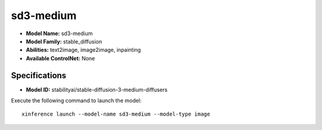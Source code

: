 .. _models_builtin_sd3-medium:

==========
sd3-medium
==========

- **Model Name:** sd3-medium
- **Model Family:** stable_diffusion
- **Abilities:** text2image, image2image, inpainting
- **Available ControlNet:** None

Specifications
^^^^^^^^^^^^^^

- **Model ID:** stabilityai/stable-diffusion-3-medium-diffusers

Execute the following command to launch the model::

   xinference launch --model-name sd3-medium --model-type image